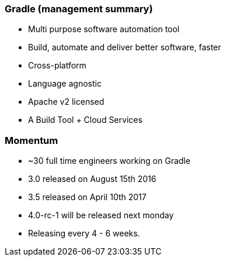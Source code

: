 === Gradle (management summary)

* Multi purpose software automation tool
* Build, automate and deliver better software, faster
* Cross-platform
* Language agnostic
* Apache v2 licensed
* A Build Tool + Cloud Services

=== Momentum

* ~30 full time engineers working on Gradle
* 3.0 released on August 15th 2016
* 3.5 released on April 10th 2017
* 4.0-rc-1 will be released next monday
* Releasing every 4 - 6 weeks.

